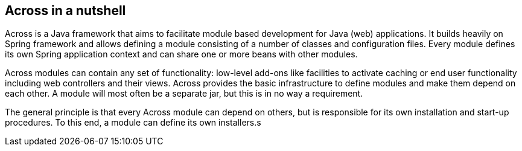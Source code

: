 == Across in a nutshell
Across is a Java framework that aims to facilitate module based development for Java (web) applications.
It builds heavily on Spring framework and allows defining a module consisting of a number of classes and configuration files.
Every module defines its own Spring application context and can share one or more beans with other modules.

Across modules can contain any set of functionality: low-level add-ons like facilities to activate caching or end user
functionality including web controllers and their views.  Across provides the basic infrastructure to define modules and
make them depend on each other.  A module will most often be a separate jar, but this is in no way a requirement.

The general principle is that every Across module can depend on others, but is responsible for its own installation and
start-up procedures.  To this end, a module can define its own installers.s
